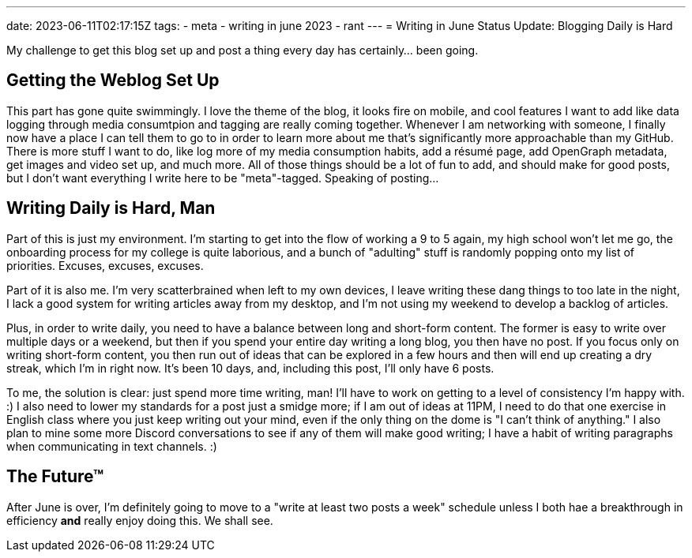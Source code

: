 ---
date: 2023-06-11T02:17:15Z
tags:
- meta
- writing in june 2023
- rant
---
= Writing in June Status Update: Blogging Daily is Hard

My challenge to get this blog set up and post a thing every day has certainly… been going.


== Getting the Weblog Set Up

This part has gone quite swimmingly.
I love the theme of the blog, it looks fire on mobile, and cool features I want to add
like data logging through media consumtpion and tagging are really coming together.
Whenever I am networking with someone, I finally now have a place I can tell them to
go to in order to learn more about me that's significantly more approachable than my GitHub.
There is more stuff I want to do, like log more of my media consumption habits,
add a résumé page, add OpenGraph metadata, get images and video set up, and much more.
All of those things should be a lot of fun to add, and should make for good posts,
but I don't want everything I write here to be "meta"-tagged.
Speaking of posting…

== Writing Daily is Hard, Man

Part of this is just my environment.
I'm starting to get into the flow of working a 9 to 5 again, my high school won't let me go,
the onboarding process for my college is quite laborious, and a bunch of "adulting" stuff
is randomly popping onto my list of priorities.
Excuses, excuses, excuses.

Part of it is also me.
I'm very scatterbrained when left to my own devices, I leave writing
these dang things to too late in the night, I lack a good system for writing articles away
from my desktop, and I'm not using my weekend to develop a backlog of articles.

Plus, in order to write daily, you need to have a balance between long and short-form content.
The former is easy to write over multiple days or a weekend, but then if you spend your entire
day writing a long blog, you then have no post.
If you focus only on writing short-form content, you then run out of ideas that can be explored
in a few hours and then will end up creating a dry streak, which I'm in right now.
It's been 10 days, and, including this post, I'll only have 6 posts.

To me, the solution is clear: just spend more time writing, man!
I'll have to work on getting to a level of consistency I'm happy with. :)
I also need to lower my standards for a post just a smidge more; if I am out of ideas at 11PM,
I need to do that one exercise in English class where you just keep writing out your mind,
even if the only thing on the dome is "I can't think of anything."
I also plan to mine some more Discord conversations to see if any of them will make good
writing; I have a habit of writing paragraphs when communicating in text channels. :)

== The Future™

After June is over, I'm definitely going to move to a "write at least two posts a week" schedule
unless I both hae a breakthrough in efficiency *and* really enjoy doing this.
We shall see.
